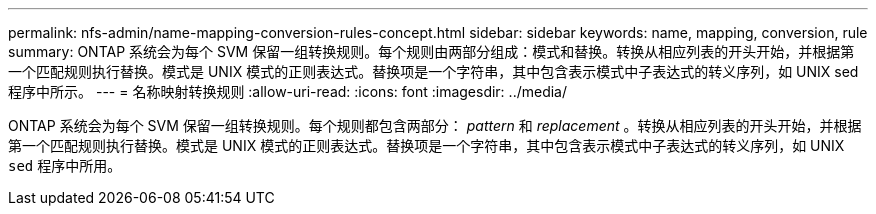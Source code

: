 ---
permalink: nfs-admin/name-mapping-conversion-rules-concept.html 
sidebar: sidebar 
keywords: name, mapping, conversion, rule 
summary: ONTAP 系统会为每个 SVM 保留一组转换规则。每个规则由两部分组成：模式和替换。转换从相应列表的开头开始，并根据第一个匹配规则执行替换。模式是 UNIX 模式的正则表达式。替换项是一个字符串，其中包含表示模式中子表达式的转义序列，如 UNIX sed 程序中所示。 
---
= 名称映射转换规则
:allow-uri-read: 
:icons: font
:imagesdir: ../media/


[role="lead"]
ONTAP 系统会为每个 SVM 保留一组转换规则。每个规则都包含两部分： _pattern_ 和 _replacement_ 。转换从相应列表的开头开始，并根据第一个匹配规则执行替换。模式是 UNIX 模式的正则表达式。替换项是一个字符串，其中包含表示模式中子表达式的转义序列，如 UNIX `sed` 程序中所用。
